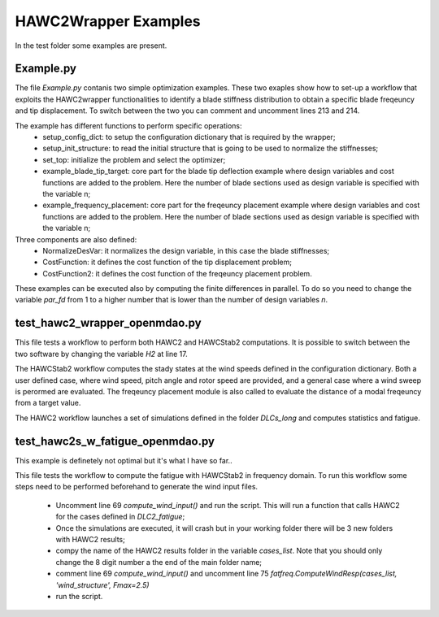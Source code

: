 =====================
HAWC2Wrapper Examples
=====================

In the test folder some examples are present.

Example.py
----------

The file *Example.py* contanis two simple optimization examples. These two exaples show how to set-up a workflow that exploits the HAWC2wrapper functionalities to identify a blade stiffness distribution to obtain a specific blade freqeuncy and tip displacement. To switch between the two you can comment and uncomment lines 213 and 214.

The example has different functions to perform specific operations:
    * setup_config_dict: to setup the configuration dictionary that is required by the wrapper;
    * setup_init_structure: to read the initial structure that is going to be used to normalize the stiffnesses;
    * set_top: initialize the problem and select the optimizer;
    * example_blade_tip_target: core part for the blade tip deflection example where design variables and cost functions are added to the problem. Here the number of blade sections used as design variable is specified with the variable n;
    * example_frequency_placement: core part for the freqeuncy placement example where design variables and cost functions are added to the problem. Here the number of blade sections used as design variable is specified with the variable n;

Three components are also defined:
    * NormalizeDesVar: it normalizes the design variable, in this case the blade stiffnesses;
    * CostFunction: it defines the cost function of the tip displacement problem;
    * CostFunction2: it defines the cost function of the freqeuncy placement problem.
    
These examples can be executed also by computing the finite differences in parallel.
To do so you need to change the variable *par_fd* from 1 to a higher number that is lower than the number of design variables *n*.

test_hawc2_wrapper_openmdao.py
------------------------------

This file tests a workflow to perform both HAWC2 and HAWCStab2 computations. It is possible to switch between the two software by changing the variable *H2* at line 17. 

The HAWCStab2 workflow computes the stady states at the wind speeds defined in the configuration dictionary. Both a user defined case, where wind speed, pitch angle and rotor speed are provided, and a general case where a wind sweep is perormed are evaluated. The freqeuncy placement module is also called to evaluate the distance of a modal freqeuncy from a target value.

The HAWC2 workflow launches a set of simulations defined in the folder *DLCs_long* and computes statistics and fatigue.

test_hawc2s_w_fatigue_openmdao.py
---------------------------------

This example is definetely not optimal but it's what I have so far..

This file tests the workflow to compute the fatigue with HAWCStab2 in frequency domain. To run this workflow some steps need to be performed beforehand to generate the wind input files.

    * Uncomment line 69 `compute_wind_input()` and run the script. This will run a function that calls HAWC2 for the cases defined in *DLC2_fatigue*;
    * Once the simulations are executed, it will crash but in your working folder there will be 3 new folders with HAWC2 results;
    * compy the name of the HAWC2 results folder in the variable *cases_list*. Note that you should only change the 8 digit number a the end of the main folder name;
    * comment line 69 `compute_wind_input()` and uncomment line 75 `fatfreq.ComputeWindResp(cases_list, 'wind_structure', Fmax=2.5)`
    * run the script.
    

